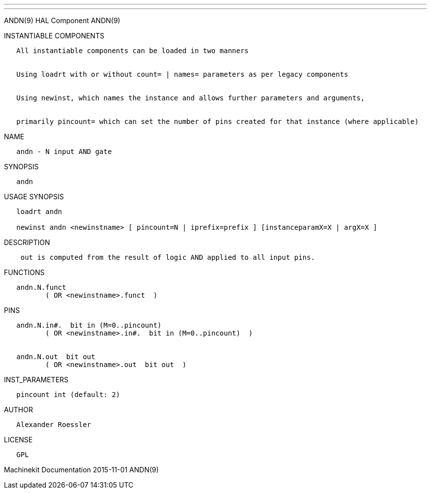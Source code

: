 ---
---

:skip-front-matter:
ANDN(9) HAL Component ANDN(9)

INSTANTIABLE COMPONENTS

----------------------------------------------------------------------------------------------------
   All instantiable components can be loaded in two manners


   Using loadrt with or without count= | names= parameters as per legacy components


   Using newinst, which names the instance and allows further parameters and arguments,


   primarily pincount= which can set the number of pins created for that instance (where applicable)
----------------------------------------------------------------------------------------------------

NAME

--------------------------
   andn - N input AND gate
--------------------------

SYNOPSIS

-------
   andn
-------

USAGE SYNOPSIS

------------------------------------------------------------------------------------------
   loadrt andn

   newinst andn <newinstname> [ pincount=N | iprefix=prefix ] [instanceparamX=X | argX=X ]
------------------------------------------------------------------------------------------

DESCRIPTION

---------------------------------------------------------------------------
    out is computed from the result of logic AND applied to all input pins.
---------------------------------------------------------------------------

FUNCTIONS

-------------------------------------
   andn.N.funct
          ( OR <newinstname>.funct  )
-------------------------------------

PINS

------------------------------------------------------------
   andn.N.in#.  bit in (M=0..pincount)
          ( OR <newinstname>.in#.  bit in (M=0..pincount)  )


   andn.N.out  bit out
          ( OR <newinstname>.out  bit out  )
------------------------------------------------------------

INST_PARAMETERS

----------------------------
   pincount int (default: 2)
----------------------------

AUTHOR

---------------------
   Alexander Roessler
---------------------

LICENSE

------
   GPL
------

Machinekit Documentation 2015-11-01 ANDN(9)
